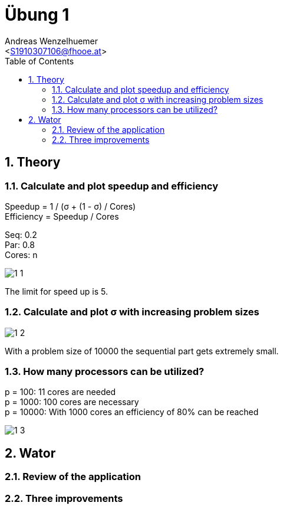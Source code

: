 = Übung 1
:author: Andreas Wenzelhuemer
:email: <S1910307106@fhooe.at>
:reproducible:
:experimental:
:listing-caption: Listing
:source-highlighter: rouge
:img: ./img
:toc:
:numbered:
:toclevels: 5
:rouge-style: github

<<<
== Theory

=== Calculate and plot speedup and efficiency

Speedup = 1 / (σ + (1 - σ) / Cores) +
Efficiency = Speedup / Cores +

Seq: 0.2 +
Par: 0.8 +
Cores: n

image::{img}/1_1.png[]

The limit for speed up is 5.

=== Calculate and plot σ with increasing problem sizes

image::{img}/1_2.png[]

With a problem size of 10000 the sequential part gets extremely small.

=== How many processors can be utilized?

p = 100: 11 cores are needed +
p = 1000: 100 cores are necessary +
p = 10000: With 1000 cores an efficiency of 80% can be reached +

image::{img}/1_3.png[]

== Wator

=== Review of the application

=== Three improvements